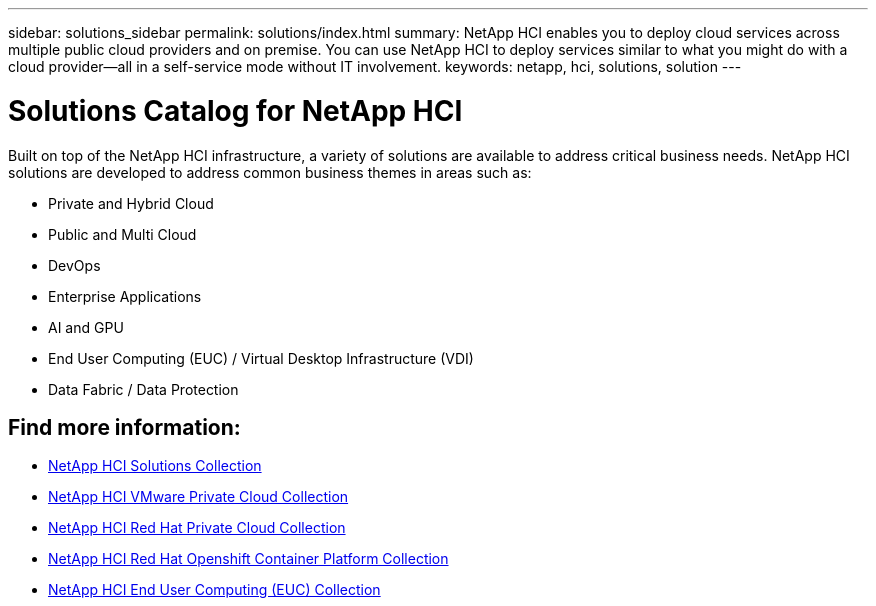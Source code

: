 ---
sidebar: solutions_sidebar
permalink: solutions/index.html
summary: NetApp HCI enables you to deploy cloud services across multiple public cloud providers and on premise. You can use NetApp HCI to deploy services similar to what you might do with a cloud provider--all in a self-service mode without IT involvement.
keywords: netapp, hci, solutions, solution
---

= Solutions Catalog for NetApp HCI
:hardbreaks:
:nofooter:
:icons: font
:linkattrs:
:imagesdir: ./media/

[.lead]
Built on top of the NetApp HCI infrastructure, a variety of solutions are available to address critical business needs.​  NetApp HCI solutions are developed to address common business themes in areas such as:

* Private and Hybrid Cloud
* Public and Multi Cloud
* DevOps
* Enterprise Applications
* AI and GPU
* End User Computing (EUC) / Virtual Desktop Infrastructure (VDI)
* Data Fabric / Data Protection

[discrete]
== Find more information:
* https://fieldportal.netapp.com/collections/895975[NetApp HCI Solutions Collection^]
* https://fieldportal.netapp.com/collections/783084[NetApp HCI VMware Private Cloud Collection^]
* https://fieldportal.netapp.com/collections/884534[NetApp HCI Red Hat Private Cloud Collection^]
* https://fieldportal.netapp.com/collections/810434[NetApp HCI Red Hat Openshift Container Platform Collection^]
* https://fieldportal.netapp.com/collections/639656[NetApp HCI End User Computing (EUC) Collection^]

